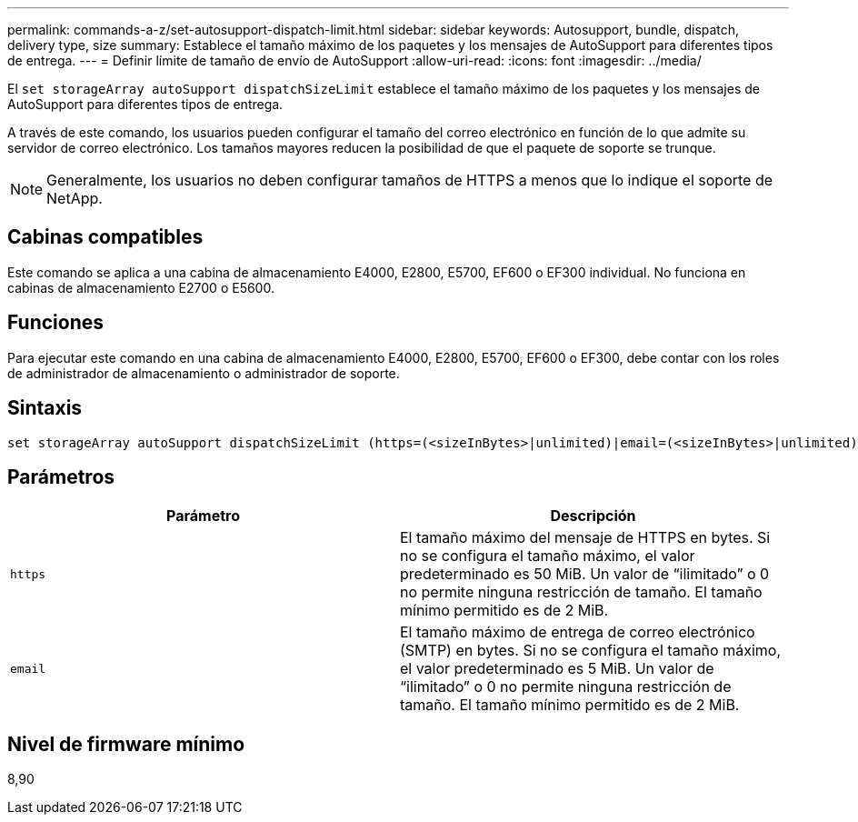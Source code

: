 ---
permalink: commands-a-z/set-autosupport-dispatch-limit.html 
sidebar: sidebar 
keywords: Autosupport, bundle, dispatch, delivery type, size 
summary: Establece el tamaño máximo de los paquetes y los mensajes de AutoSupport para diferentes tipos de entrega. 
---
= Definir límite de tamaño de envío de AutoSupport
:allow-uri-read: 
:icons: font
:imagesdir: ../media/


[role="lead"]
El `set storageArray autoSupport dispatchSizeLimit` establece el tamaño máximo de los paquetes y los mensajes de AutoSupport para diferentes tipos de entrega.

A través de este comando, los usuarios pueden configurar el tamaño del correo electrónico en función de lo que admite su servidor de correo electrónico. Los tamaños mayores reducen la posibilidad de que el paquete de soporte se trunque.


NOTE: Generalmente, los usuarios no deben configurar tamaños de HTTPS a menos que lo indique el soporte de NetApp.



== Cabinas compatibles

Este comando se aplica a una cabina de almacenamiento E4000, E2800, E5700, EF600 o EF300 individual. No funciona en cabinas de almacenamiento E2700 o E5600.



== Funciones

Para ejecutar este comando en una cabina de almacenamiento E4000, E2800, E5700, EF600 o EF300, debe contar con los roles de administrador de almacenamiento o administrador de soporte.



== Sintaxis

[source, cli, subs="+macros"]
----

set storageArray autoSupport dispatchSizeLimit (https=(<sizeInBytes>|unlimited)|email=(<sizeInBytes>|unlimited));
----


== Parámetros

[cols="2*"]
|===
| Parámetro | Descripción 


 a| 
`https`
 a| 
El tamaño máximo del mensaje de HTTPS en bytes. Si no se configura el tamaño máximo, el valor predeterminado es 50 MiB. Un valor de “ilimitado” o 0 no permite ninguna restricción de tamaño. El tamaño mínimo permitido es de 2 MiB.



 a| 
`email`
 a| 
El tamaño máximo de entrega de correo electrónico (SMTP) en bytes. Si no se configura el tamaño máximo, el valor predeterminado es 5 MiB. Un valor de “ilimitado” o 0 no permite ninguna restricción de tamaño. El tamaño mínimo permitido es de 2 MiB.

|===


== Nivel de firmware mínimo

8,90
